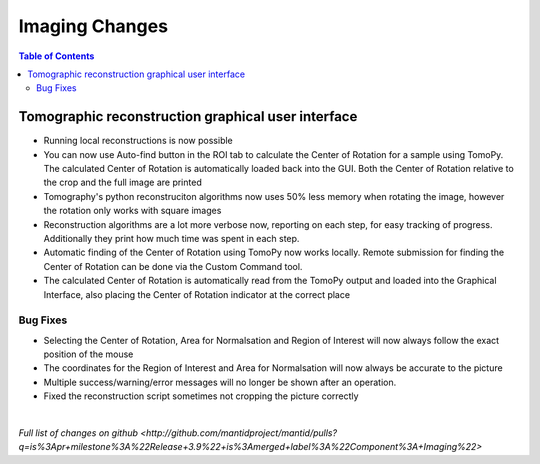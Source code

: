 =====================
Imaging Changes
=====================

.. contents:: Table of Contents
   :local:

Tomographic reconstruction graphical user interface
###################################################

- Running local reconstructions is now possible
- You can now use Auto-find button in the ROI tab to calculate the Center of Rotation for a sample using TomoPy. The calculated Center of Rotation is automatically loaded back into the GUI. Both the Center of Rotation relative to the crop and the full image are printed
- Tomography's python reconstruciton algorithms now uses 50% less memory when rotating the image, however the rotation only works with square images
- Reconstruction algorithms are a lot more verbose now, reporting on each step, for easy tracking of progress. Additionally they print how much time was spent in each step.
- Automatic finding of the Center of Rotation using TomoPy now works locally. Remote submission for finding the Center of Rotation can be done via the Custom Command tool.
- The calculated Center of Rotation is automatically read from the TomoPy output and loaded into the Graphical Interface, also placing the Center of Rotation indicator at the correct place

Bug Fixes
---------
- Selecting the Center of Rotation, Area for Normalsation and Region of Interest will now always follow the exact position of the mouse
- The coordinates for the Region of Interest and Area for Normalsation will now always be accurate to the picture
- Multiple success/warning/error messages will no longer be shown after an operation. 
- Fixed the reconstruction script sometimes not cropping the picture correctly

|

`Full list of changes on github <http://github.com/mantidproject/mantid/pulls?q=is%3Apr+milestone%3A%22Release+3.9%22+is%3Amerged+label%3A%22Component%3A+Imaging%22>`